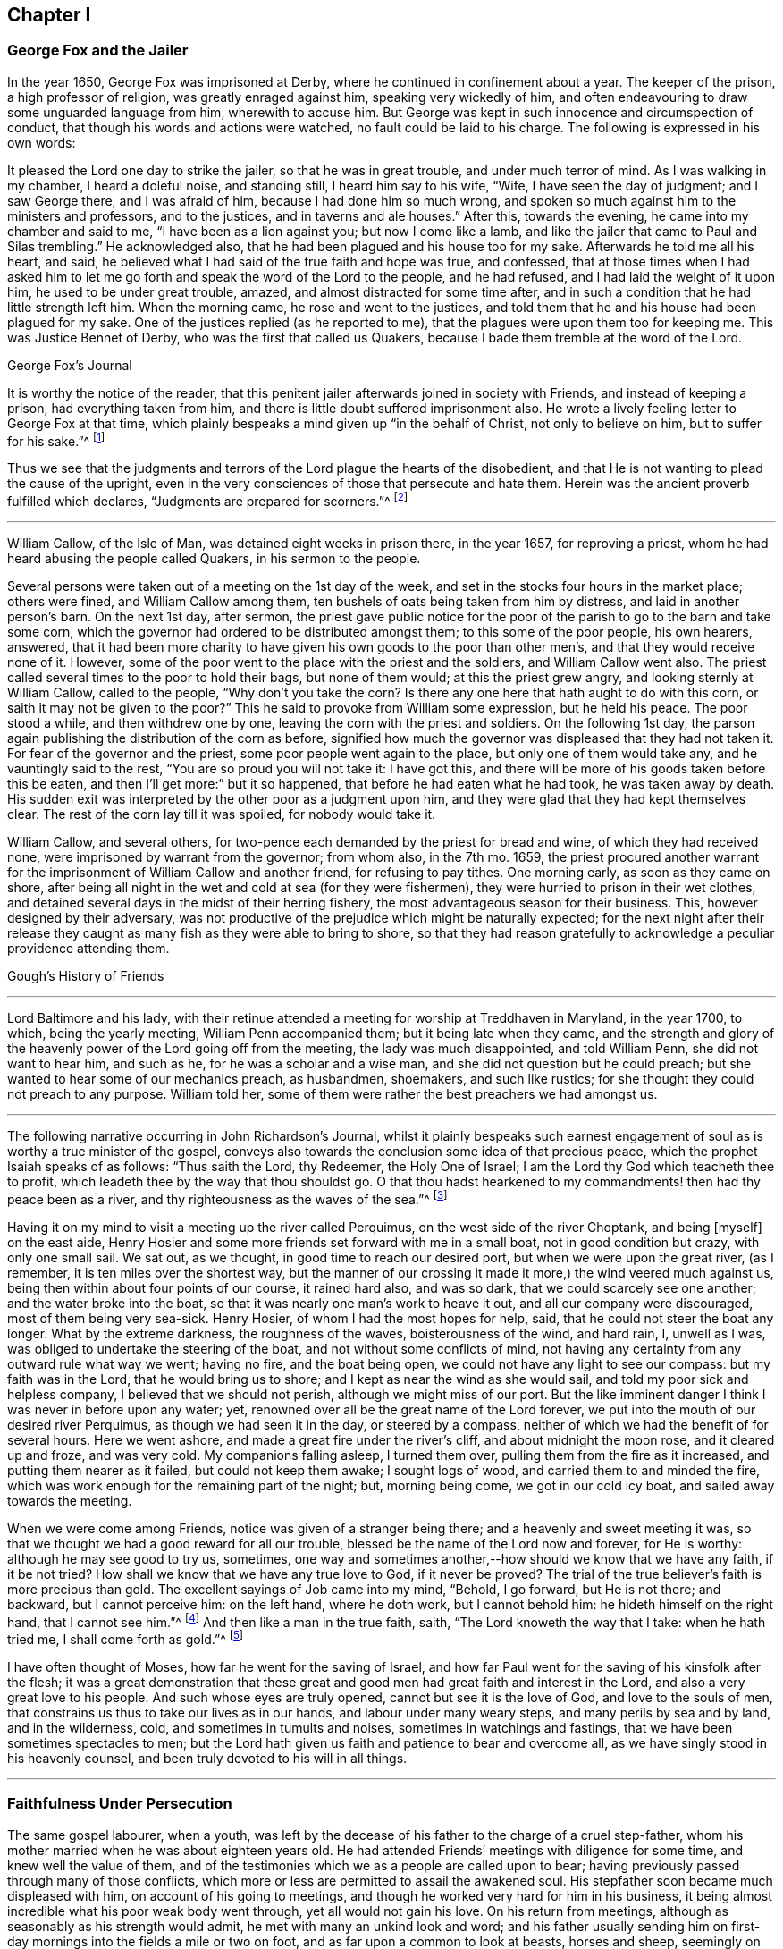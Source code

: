 == Chapter I

=== George Fox and the Jailer

In the year 1650, George Fox was imprisoned at Derby,
where he continued in confinement about a year.
The keeper of the prison, a high professor of religion, was greatly enraged against him,
speaking very wickedly of him,
and often endeavouring to draw some unguarded language from him, wherewith to accuse him.
But George was kept in such innocence and circumspection of conduct,
that though his words and actions were watched, no fault could be laid to his charge.
The following is expressed in his own words:

It pleased the Lord one day to strike the jailer, so that he was in great trouble,
and under much terror of mind.
As I was walking in my chamber, I heard a doleful noise, and standing still,
I heard him say to his wife, "`Wife, I have seen the day of judgment;
and I saw George there, and I was afraid of him, because I had done him so much wrong,
and spoken so much against him to the ministers and professors, and to the justices,
and in taverns and ale houses.`"
After this, towards the evening, he came into my chamber and said to me,
"`I have been as a lion against you; but now I come like a lamb,
and like the jailer that came to Paul and Silas trembling.`"
He acknowledged also, that he had been plagued and his house too for my sake.
Afterwards he told me all his heart, and said,
he believed what I had said of the true faith and hope was true, and confessed,
that at those times when I had asked him to let me
go forth and speak the word of the Lord to the people,
and he had refused, and I had laid the weight of it upon him,
he used to be under great trouble, amazed, and almost distracted for some time after,
and in such a condition that he had little strength left him.
When the morning came, he rose and went to the justices,
and told them that he and his house had been plagued for my sake.
One of the justices replied (as he reported to me),
that the plagues were upon them too for keeping me.
This was Justice Bennet of Derby, who was the first that called us Quakers,
because I bade them tremble at the word of the Lord.

George Fox`'s Journal

It is worthy the notice of the reader,
that this penitent jailer afterwards joined in society with Friends,
and instead of keeping a prison, had everything taken from him,
and there is little doubt suffered imprisonment also.
He wrote a lively feeling letter to George Fox at that time,
which plainly bespeaks a mind given up "`in the behalf of Christ,
not only to believe on him, but to suffer for his sake.`"^
footnote:[Phil. 1:29.]

Thus we see that the judgments and terrors of the Lord plague the hearts of the disobedient,
and that He is not wanting to plead the cause of the upright,
even in the very consciences of those that persecute and hate them.
Herein was the ancient proverb fulfilled which declares,
"`Judgments are prepared for scorners.`"^
footnote:[Prov. 19:29.]

[.asterism]
'''

William Callow, of the Isle of Man, was detained eight weeks in prison there,
in the year 1657, for reproving a priest,
whom he had heard abusing the people called Quakers, in his sermon to the people.

Several persons were taken out of a meeting on the 1st day of the week,
and set in the stocks four hours in the market place; others were fined,
and William Callow among them, ten bushels of oats being taken from him by distress,
and laid in another person`'s barn.
On the next 1st day, after sermon,
the priest gave public notice for the poor of the
parish to go to the barn and take some corn,
which the governor had ordered to be distributed amongst them;
to this some of the poor people, his own hearers, answered,
that it had been more charity to have given his own goods to the poor than other men`'s,
and that they would receive none of it.
However, some of the poor went to the place with the priest and the soldiers,
and William Callow went also.
The priest called several times to the poor to hold their bags, but none of them would;
at this the priest grew angry, and looking sternly at William Callow,
called to the people, "`Why don`'t you take the corn?
Is there any one here that hath aught to do with this corn,
or saith it may not be given to the poor?`"
This he said to provoke from William some expression, but he held his peace.
The poor stood a while, and then withdrew one by one,
leaving the corn with the priest and soldiers.
On the following 1st day,
the parson again publishing the distribution of the corn as before,
signified how much the governor was displeased that they had not taken it.
For fear of the governor and the priest, some poor people went again to the place,
but only one of them would take any, and he vauntingly said to the rest,
"`You are so proud you will not take it: I have got this,
and there will be more of his goods taken before this be eaten,
and then I`'ll get more:`" but it so happened, that before he had eaten what he had took,
he was taken away by death.
His sudden exit was interpreted by the other poor as a judgment upon him,
and they were glad that they had kept themselves clear.
The rest of the corn lay till it was spoiled, for nobody would take it.

William Callow, and several others,
for two-pence each demanded by the priest for bread and wine,
of which they had received none, were imprisoned by warrant from the governor;
from whom also, in the 7th mo.
1659,
the priest procured another warrant for the imprisonment
of William Callow and another friend,
for refusing to pay tithes.
One morning early, as soon as they came on shore,
after being all night in the wet and cold at sea (for they were fishermen),
they were hurried to prison in their wet clothes,
and detained several days in the midst of their herring fishery,
the most advantageous season for their business.
This, however designed by their adversary,
was not productive of the prejudice which might be naturally expected;
for the next night after their release they caught
as many fish as they were able to bring to shore,
so that they had reason gratefully to acknowledge a peculiar providence attending them.

Gough`'s History of Friends

[.asterism]
'''

Lord Baltimore and his lady,
with their retinue attended a meeting for worship at Treddhaven in Maryland,
in the year 1700, to which, being the yearly meeting, William Penn accompanied them;
but it being late when they came,
and the strength and glory of the heavenly power of the Lord going off from the meeting,
the lady was much disappointed, and told William Penn, she did not want to hear him,
and such as he, for he was a scholar and a wise man,
and she did not question but he could preach;
but she wanted to hear some of our mechanics preach, as husbandmen, shoemakers,
and such like rustics; for she thought they could not preach to any purpose.
William told her, some of them were rather the best preachers we had amongst us.

[.asterism]
'''

The following narrative occurring in John Richardson`'s Journal,
whilst it plainly bespeaks such earnest engagement
of soul as is worthy a true minister of the gospel,
conveys also towards the conclusion some idea of that precious peace,
which the prophet Isaiah speaks of as follows: "`Thus saith the Lord, thy Redeemer,
the Holy One of Israel; I am the Lord thy God which teacheth thee to profit,
which leadeth thee by the way that thou shouldst go.
O that thou hadst hearkened to my commandments! then had thy peace been as a river,
and thy righteousness as the waves of the sea.`"^
footnote:[Isaiah 48:17. 18.]

Having it on my mind to visit a meeting up the river called Perquimus,
on the west side of the river Choptank, and being +++[+++myself]
on the east aide, Henry Hosier and some more friends set forward with me in a small boat,
not in good condition but crazy, with only one small sail.
We sat out, as we thought, in good time to reach our desired port,
but when we were upon the great river, (as I remember,
it is ten miles over the shortest way,
but the manner of our crossing it made it more,) the wind veered much against us,
being then within about four points of our course, it rained hard also, and was so dark,
that we could scarcely see one another; and the water broke into the boat,
so that it was nearly one man`'s work to heave it out,
and all our company were discouraged, most of them being very sea-sick.
Henry Hosier, of whom I had the most hopes for help, said,
that he could not steer the boat any longer.
What by the extreme darkness, the roughness of the waves, boisterousness of the wind,
and hard rain, I, unwell as I was, was obliged to undertake the steering of the boat,
and not without some conflicts of mind,
not having any certainty from any outward rule what way we went; having no fire,
and the boat being open, we could not have any light to see our compass:
but my faith was in the Lord, that he would bring us to shore;
and I kept as near the wind as she would sail,
and told my poor sick and helpless company, I believed that we should not perish,
although we might miss of our port.
But the like imminent danger I think I was never in before upon any water; yet,
renowned over all be the great name of the Lord forever,
we put into the mouth of our desired river Perquimus,
as though we had seen it in the day, or steered by a compass,
neither of which we had the benefit of for several hours.
Here we went ashore, and made a great fire under the river`'s cliff,
and about midnight the moon rose, and it cleared up and froze, and was very cold.
My companions falling asleep, I turned them over,
pulling them from the fire as it increased, and putting them nearer as it failed,
but could not keep them awake; I sought logs of wood,
and carried them to and minded the fire,
which was work enough for the remaining part of the night; but, morning being come,
we got in our cold icy boat, and sailed away towards the meeting.

When we were come among Friends, notice was given of a stranger being there;
and a heavenly and sweet meeting it was,
so that we thought we had a good reward for all our trouble,
blessed be the name of the Lord now and forever, for He is worthy:
although he may see good to try us, sometimes,
one way and sometimes another,--how should we know that we have any faith,
if it be not tried?
How shall we know that we have any true love to God, if it never be proved?
The trial of the true believer`'s faith is more precious than gold.
The excellent sayings of Job came into my mind, "`Behold, I go forward,
but He is not there; and backward, but I cannot perceive him: on the left hand,
where he doth work, but I cannot behold him: he hideth himself on the right hand,
that I cannot see him.`"^
footnote:[Job 23:8.]
And then like a man in the true faith, saith, "`The Lord knoweth the way that I take:
when he hath tried me, I shall come forth as gold.`"^
footnote:[ver. 9.]

I have often thought of Moses, how far he went for the saving of Israel,
and how far Paul went for the saving of his kinsfolk after the flesh;
it was a great demonstration that these great and
good men had great faith and interest in the Lord,
and also a very great love to his people.
And such whose eyes are truly opened, cannot but see it is the love of God,
and love to the souls of men, that constrains us thus to take our lives as in our hands,
and labour under many weary steps, and many perils by sea and by land,
and in the wilderness, cold, and sometimes in tumults and noises,
sometimes in watchings and fastings, that we have been sometimes spectacles to men;
but the Lord hath given us faith and patience to bear and overcome all,
as we have singly stood in his heavenly counsel,
and been truly devoted to his will in all things.

[.asterism]
'''

=== Faithfulness Under Persecution

The same gospel labourer, when a youth,
was left by the decease of his father to the charge of a cruel step-father,
whom his mother married when he was about eighteen years old.
He had attended Friends`' meetings with diligence for some time,
and knew well the value of them,
and of the testimonies which we as a people are called upon to bear;
having previously passed through many of those conflicts,
which more or less are permitted to assail the awakened soul.
His stepfather soon became much displeased with him, on account of his going to meetings,
and though he worked very hard for him in his business,
it being almost incredible what his poor weak body went through,
yet all would not gain his love.
On his return from meetings, although as seasonably as his strength would admit,
he met with many an unkind look and word;
and his father usually sending him on first-day mornings
into the fields a mile or two on foot,
and as far upon a common to look at beasts, horses and sheep,
seemingly on purpose to render him incapable of going to meetings,
he was obliged to walk fast,
and sometimes ran with his shoes under his arm for want of time;
which affected many Friends, so that they could not forbear weeping,
to see him come into the meeting very much heated, having come two, three, four,
and sometimes six miles.

"`The Lord`'s mighty power bore me up,`" says John Richardson,
"`and he gave me as it were hind`'s feet, and enabled me to go through these exercises,
and to bear the burden in the heat of the day of my trials, inwardly and outwardly,
which were many and various.`"

After other stratagems used to hinder his going to Friends`' meetings,
and when he saw that neither frowns, threats, hardships,
nor great promises of kindness could prevail, his father told him bluntly and roughly,
he should stay no longer in his house, to which John innocently replied,
he could not help it if it must be so, as all he could do would not give him content,
without hurting his conscience and the peace of his mind, which, he said,
he valued above all mutable things of this world.

John Richardson proceeds thus in his narrative:

Notwithstanding I pleaded with my father to let me stay until I could hear of a place,
he would not, though I was scarce fit for service, being +++[+++so reduced]
that most who knew me said, I should pine away in a consumption; but turn out I must,
and did, though weak, poor and low, in body, mind, pocket and clothes,
having then but twelve pence in my pocket, and very ordinary clothes on my back.
Thus I took my solemn leave of the family, with my heart full,
but I kept inward to the Lord, and under Truth`'s government;
many tears were shed in the family, especially by my poor mother; my father said little,
but appeared like one struck with wonder,
to see so much love manifested towards me by the family,
and so much wishing that I might not go away.

When I came out upon the great common, where I had had many solitary walks,
I thought of Abraham who was called out of Ur in the land of the Chaldeans,
as it is briefly mentioned by Stephen; but this was the difference betwixt us,
he was called, I was forced out.
But as I was walking upon the common, the sense of my weak condition,
not knowing whither to go, nor where to lay my head, (although I had many friends,
yet I could not be free to go to them, unless I had known they had business for me,
being not of a forward, but rather backward and shy disposition,)--I say,
the sense and weight of my condition came over me to that degree,
that it appeared to me as though my way was hedged up on every side,
inwardly and outwardly.
I even thought myself like a pelican in the wilderness, or as an owl in the desert,
there appearing to me scarce a man in all the earth in my condition,
every way considered;
and in the sense and deep consideration of my present wilderness state,
I felt myself under a great oppression of spirit, and my heart seemed full,
like a bottle that wanted vent.
I looked round about me to see that none were near to see my tears, nor hear my cries,
and in the very anguish and bitterness of my soul,
I poured forth my complaints to the Judge of all the earth,
who spoke to me and comforted me in this my deplorable state,
which was worse than Jacob`'s, when he lay upon the ground,
and had a stone for his pillow; he had his near kindred to go to,
whom he might expect would receive him gladly, but I had none to go to,
but such as rather reviled me, and gave me hard language: but the Lord said to me,
as if a man had spoken, "`First seek the kingdom of heaven and the righteousness thereof,
and all these things that thou standest in need of shall be given unto thee.`"
I then desired he would please to shew me the place I should go to;
and the Lord opened my way, and shewed me the house I should go to,
and abide in for a time.
I said, "`Good is the word of the Lord.`"
I believed; and it was a great means to stay my mind, and settle it in the Truth,
with full purpose of heart to follow the Lord,
and obey his requirings according to the knowledge and ability given me.

[.asterism]
'''

Some circumstances connected with the early religious course of Richard Davies,
are of that interesting edifying nature,
as to come within the object and range of these short anecdotes.

He was early convinced by the power and grace of God,
that the religious views held by our Society, were agreeable to scripture,
and to the Truth as it is in Jesus.
He lived in North Wales,
and appears to have been one of the first of our
Friends raised up in that part of the country.
His usefulness was great in the gathered churches of Christ thereabouts,
especially in times of persecution.
The testimonies of his brethren, prefixed to his journal, are expressive of his worth,
an extract from one of which may suffice to shew in what
esteem such hardy labourers were held by their survivors:

O the wonderful wisdom and love of God, who called him and many others in those days,
and prepared and qualified them for the great work he had to do,
and strengthened them to tread the way before us, that were weak and feeble!
O how strong, bold and valiant instruments did the Lord God prepare,
to begin to strike at the great image of pride, haughtiness, etc.,
that was then and yet is in the world!
Indeed their memorial is worthy to be recorded,
that ages yet to come might see what the Lord hath done for his faithful ones,
who gave up their lives, and all they had, on Truth`'s account.

The epitome which follows is of greater length than could in a general way be desired;
but being calculated to elucidate many points of our Christian testimony and practice,
and given forth by one who became a father to many,
even an apostle and bishop over the flock in that principality,
it did not seem well to abridge it.

About the year 1656, our ministers told us, that there was a sort of people,
come up in the north, called Quakers,
that were a people of a strange posture and principles; saying to us,
it was the last days and times, that Christ spoke of in the 24th chapter of Matthew,
"`Many shall come in my name, and deceive many.`"
ver. 5. "`For there shall arise false Christs, and false prophets,
and shall shew great signs and wonders; insomuch that, if it were possible,
they shall deceive the very elect.`"
ver. 24. These sort of people called Quakers, were much preached against; +++[+++we were]
told they were the false prophets, etc., that they denied the scriptures,
and all ordinances, and also denied the very Christ that bought them.
They were represented to us to be such a dangerous sort of people,
that we were afraid of any who had the name of Quaker lest we should be deceived by them.
Hitherto they had not been in these parts of the country,
neither did we know what were the principles held out by themselves;
but only such as were reported, though falsely, unto us by our preachers and others:
which kept us in blindness, and from making further enquiry, and trying all things,
and holding fast that which is good, according to the apostle`'s advice.^
footnote:[1 Thess. 5:21.]

Now, about the year 1657,^
footnote:[Richard Davies being then about 22 years of age.]
there came a poor man, in a mean habit to my master`'s house, named Morgan Evan,
of South Wales: he had met with the people called Quakers in his travels,
and was convinced of the Truth.
This poor man discoursed with my master about the principles of Truth,
and I being in the shop about my calling, my mistress came to me and said,
"`Why do you not go out to help your master?
for there is a Quaker at the door that hath put him to silence.`"
I, hearing this, made haste, and took my bible under my arm,
and put on what courage I could, to dispute with that poor man;
but he proved too hard for us all.
When I went to them, they were upon the words thee and thou;
but I very peremptorily asked him, what command he had to speak thee and thou;
for I acknowledged to him it was the language of God to Adam,
and the language of the scripture; "`but,`" said I,
"`that is not enough for us now in this day, we must have a command for it.`"
To which he answered, "`Hold fast the form of sound words, which thou hast heard of me.`"^
footnote:[2 Tim. 1:13.]
I told him, we heard the Quakers denied the scripture, and that they would not read them.
He said, they were many false reports of them.
And truly, when he read the scripture so readily, I concluded in myself,
that what was reported of them was not true;
and he saw that he had reached to the witness of God in me.
Then he exhorted me to take heed to that light which shined in my heart,
and shewed me my vain thoughts, and reproved me in secret for every idle word and action;
saying, that was the true light, which lighteth every man that cometh into the world,
John 1:9; and in that light, I should see more light,
and that would open the scriptures to me,
and I should receive a measure of the same spirit which gave them forth;
and further he told me, it was the more sure word of prophecy,
unto which I did well to take heed, as unto a light that shineth in a dark place,
until the day dawn, and the day-star arise in my heart.^
footnote:[2 Peter 1:19.]
And he spoke much of the inward work,
and the operation of God`'s Holy Spirit upon the soul;
recommending me to the grace of God, that bringeth salvation, teaching us, that,
denying ungodliness and worldly lusts, we should live soberly, righteously,
and godly in this present world.^
footnote:[Titus 2:11-12.]
And so he departed from our house, and I set him along on his way.

Now when I came back from him, the consideration of his words took fast hold on me,
so that I could not go from under them;
and the more I waited in that light to which he recommended me,
the more my former peace,^
footnote:[Richard Davies was born a member of the Established Church,
but joined the Independents.]
and that in which I formerly took comfort, was broken: and herein I came to see,
that our former building could not stand,
for we built upon that which the apostle called wood, hay, and stubble.
Thus I came to a loss of all my former knowledge,
and my former performances proved but a sandy foundation.
Then I did, with much humility and poverty of spirit, beg of Almighty God,
that I might build upon that rock which the true church of Christ was built upon,
that the gates of hell might not prevail against me.

But I was afraid of being deceived by the Quakers: yet where to go, outwardly,
for advice or counsel I knew not.
So I desired that the God of Abraham, Isaac and Jacob, would be my teacher;
for I believed that the Lord would make a new covenant with his people now,
as he promised by the mouth of the prophet Jeremiah.^
footnote:[Ch. xxxi.
31, 32, 33, 34.]

The like precious promises I was made willing to take hold on,
and waited for the fulfilling of them in myself and
of that which Christ said to the Jews,
"`It is written in the prophets, And they shall be all taught of God.
Every man therefore that hath heard, and hath learned of the Father, cometh unto me.`"^
footnote:[John ch.
vi.]
And it is said, "`All thy children shall be taught of the Lord,
and great shall be the peace of thy children.`"^
footnote:[Isa. 54:13.]

When I come to know a little of the teachings of the Lord,
I took my leave of all my former formal teachers,
and many times went into the woods and other byplaces, where none might see me,
to wait upon the Lord, where I was much broken and tendered by the power of God.
And though I began to see a little of myself, and something of the goodness of God,
still I was afraid of being deceived, for I had read and heard,
that Satan himself is transformed into an angel of light.^
footnote:[2 Cor. 11:14.]
I desired of the Lord that I might see this poor man once again,
for I knew not where to see the face of any called a Friend;
and it pleased God that he came again that way, and I +++[+++requested]
of my master and mistress to give him lodging, and that he might be with me,
to which they consented.
Then I queried of him their way of worship, and concerning those two great ordinances,
so called, that we so much relied upon, namely, the bread and wine, and baptism,
and respecting the scriptures,
to know what was their judgment of them;--to which he gave me some satisfaction.
In the morning I parted with him,
and to the best of my knowledge I saw him no more for several years.

In all this time I still kept my retirement in the wood, or some other private place;
and there in my waiting I desired of the Lord,
that I might be farther satisfied by himself as to those things: first,
whether the scriptures were the Word of God, as was said and preached unto us they were,
and the way to life and salvation.
Then the first chapter of John came under my serious consideration in my meditation.
I, with many more, was under that mistake the Jews were,
who thought they might have eternal life in the scriptures; whereas Christ saith,
"`Search,`" or, "`ye search the scriptures; for in them ye think ye have eternal life:
and they are they which testify of me.
And ye will not come to Me, that ye might have life.`"^
footnote:[John 39, 40.]
As He is the life, so He is the way to the Father; "`I am the way, the truth,
and the life: no man cometh unto the Father but by me.`"^
footnote:[John 14:6.]
As for the scriptures, I was a great lover and a great reader of them,
and took great pleasure in searching them,
thinking that would make me wise unto salvation; as Paul said to Timothy,
"`And that from a child thou hast known the holy scriptures,
which are able to make thee wise unto salvation,
through faith which is in Christ Jesus.`"^
footnote:[2 Tim. 3:15.]
This main thing was wanting in me, the true and saving faith, which is the gift of God.
"`For by grace ye are saved, through faith, and that not of yourselves:
it is the gift of God.`"^
footnote:[Eph. 2:8.]
So it is the grace of God that brings salvation,
and not the bare historical knowledge of the scriptures.

Men may have a great literal knowledge of the scriptures, and yet remain in error,
because they know them not as they ought to do,
nor the power that was in the holy men that gave forth; as Christ said to the Jews,
"`Ye do err, not knowing the scriptures, nor the power of God.`"^
footnote:[Matt. 22:29.]
That which gives the true knowledge of God,
and a right understanding of the scriptures is therefore the power of God:
"`For,`" says the apostle, "`God, who commanded the light to shine out of darkness,
hath shined in our hearts, to give the light of the knowledge of the glory of God,
in the face of Jesus Christ.`"^
footnote:[2 Cor. 4:6.]
And as men and women come to mind this light, that is, the Spirit of God, and to obey it,
they shall come to the comfort of the scriptures,
of which the same apostle speaks:--"`Whatsoever things
were written aforetime were written for our learning;
that we, through patience and comfort of the scriptures, might have hope.`"^
footnote:[Rom. 15:4.]

And being under a serious consideration of what I read in the sacred writings,
I believed the Spirit of the Lord to be the interpreter thereof.
Those great mysteries that were hid from ages and generations,
and are hid now in this our age from many, are come to be revealed by the Spirit of God.
And though formerly I read the scriptures as too many do,
without a true sense and due consideration, yet now, I can bless God for them,
and have great comfort in the reading of them; they being no more as a sealed book to me,
and many more, who wait for the assistance of God`'s Holy Spirit,
in all their duties and performances which the Lord requires of them:
for without Him we know that we can do nothing that is pleasing unto Him.
Formerly we ran in our own time and wills to preach and pray,
not having such a due regard to the leading and moving of the Spirit of the Lord:
but many times, when I arose from my knees in a formal way of prayer,
the reproof was very near me, "`Who required this at thy hands?
It is sparks of thy own kindling.`"
I was afraid that I should lie down in sorrow, as was said to some by the Lord,
in Isaiah 1, 11.

I had much reasoning and various consultations in my mind concerning +++[+++water baptism]
and the bread and wine.
And when I was satisfied as to those weighty concerns, I thought I might rest there,
and keep my old customs, and fashions, and language; but that would not do,
I had no peace therein: God shewed me the +++[+++vain]
customs of the nation, and +++[+++that]
our language +++[+++was]
not according to the language of God`'s people, recorded in the scriptures of Truth.
And withal I knew a little grammar,
and how it was improper to say vos (you) to one single person, instead of tu (thou).
I also believed that the Lord would return to his people a pure language in these days,
as was promised in the days of old concerning Israel; then,
when they returned to the Lord, he would bring them out of their captivity:
for thus saith the Lord, "`Then will I turn to the people a pure language,
that they may all call upon the name of the Lord, to serve Him with one consent.`"^
footnote:[Zeph. 3:9.]

Thus I was conscientiously concerned to speak the
pure language of thee and thou to every one,
without respect of persons, which was a great cross to me,
though it seems to some but as a weak and foolish thing;
yet when the Lord lays the necessity of speaking the truth to all,
in the language that God and all his servants used,
it comes to be of greater weight than many light airy people think it is.
This necessity being laid upon me, I spoke to my master in that dialect:
he was not offended at it because he was convinced of the truth of it,
and that it ought to be spoken to every one.
But when I gave it to my mistress, she took a stick,
and gave me such a blow on my bare head,
that made it swell and sore for a considerable time; she was so disturbed at it,
that she swore she would kill me, though she should be hanged for it;
though before that time she very seldom, if ever, gave me an angry word.
But I considered the enmity was between the two seeds,
and that "`that which was born after the flesh persecuted
him that was born after the Spirit.`"^
footnote:[Gal. 4:29.]
I being well satisfied of the Truth in myself, remembered Christ`'s words,
"`He that loveth father or mother more than me is not worthy of me.
He that findeth his life shall lose it:
and he that loseth his life for my sake shall find it.`"^
footnote:[Matt. 10:37. 39.]

The Almighty put it into my heart to consider the cost,
and that through tribulation I was to enter into the kingdom of heaven;
and I was faithful in this testimony that I had to bear.
I was much encouraged to go on in that strait and narrow way,
that God shewed me I was to walk in.
I also considered the saying.
"`Whosoever doth not bear his cross, and come after me, cannot be my disciple:`" again,
"`Which of you, intending to build a tower, sitteth not down first,
and counteth the cost, whether he hath sufficient to finish it?`"^
footnote:[Luke 14. ch.
27, 28.]
This consideration was weighty with me, lest I should begin to take up the Cross,
and to walk in this way, and should not be able to hold out to the end:
for the temptation of Satan, the lust of the flesh,
and the sinful customs and fashions of this world, were very prevalent;
and the weight and burden that was upon me was great,
having none in the country to be an help to me in the time of my exercise,
but the Lord alone, who hath promised to be with His people in all their troubles,
and that He would not leave them nor forsake them.
I was very ready and willing to take hold of His promises, and my prayers unto Him were,
that He would enable me to go through all things that He required of me.

I was now first called a Quaker, because I said to a single person Thee and Thou,
and kept on my hat, and did not go after the customs and fashions of the world,
that other professors lived and walked in:
though some of these would complain of their own formalities;
and were weary of the fashions of the world,
yet they did not take up their cross and leave them.
In thus doing I had great comfort from the Lord,
and did receive from Him living satisfaction and encouragement to go on in my way;
remembering the scripture that saith, "`The righteous shall hold on his way,
and he that hath clean hands shall be stronger and stronger`"^
footnote:[Job 17:9.]
I might also say with Job, "`But He knoweth the way that I take: when he hath tried me,
I shall come forth as gold.
My foot hath held his steps; his way have I kept, and not declined,
neither have I gone back from the commandment of his lips:
I have esteemed the words of his mouth more than my necessary food.`"^
footnote:[Job 23:10.]

The Lord kept me, and his people, very meek and low in our minds,
in a self-denying spirit: we waited for the living word,
that came with a living voice from him that speaks from heaven to us by his Spirit;
and the living voice is the voice of "`Christ in us, the hope of glory;`"^
footnote:[Col. 1:27.]
which voice we esteemed more than our necessary food.
For obeying this voice we come to be mocked and derided;
and they spoke all manner of evil against us, and hated us for his name`'s sake.^
footnote:[Matt. 10:22]
I remembered what Christ had told us in Luke 21:12,
"`They shall lay their hands on you and persecute you,
delivering you up to the synagogues, and into prisons,
being brought before kings and rulers for my name`'s sake,`" etc.
These and the like afflictions I was to meet with,
if I truly and faithfully followed the Lord Jesus Christ;
therefore I laboured to put on the whole armour of light,
that I might be able to withstand the fiery darts of the wicked one.

The rage of my mistress was not yet abated, though she had nothing against me,
but not conforming to the corrupt language and vain customs of the world:
for I laboured to keep a conscience void of offence, both towards God and man.
One time, when she thought it a fit opportunity to execute her cruelty,
she fell into a great rage, and I was freely given up to die that hour by her;
but the Lord was pleased to accept of my free-will offering,
and I may say with the apostle, that I counted not "`my life dear unto myself,
so that I might finish my course with joy.`"^
footnote:[Acts 20:24.]
And the Lord alone appeared for my deliverance,
and made her more moderate the rest of my servitude, it being less than two years;
and after I went away, the Lord visited her with a sharp fit of sickness,
in which time she spoke to her husband and those that were with her,
that she thought she should not die till she had asked me forgiveness,
and desired them to send for me if it were at London; and so they did:
I could freely forgive her, for that I had done long since,
and I prayed to my heavenly Father that he might forgive her also.
I sent to her; and it pleased God to touch her with a sense of his love,
and lengthened her days,
she confessing oftentimes the wrong she had done to an honest careful young man,
as she said I had been,
who minded her husband`'s inward and outward good more than they themselves did.

About this time (1657) it was the great talk of the country, that I was become a Quaker.
My parents were much concerned about me.
I had not been yet with my father nor mother,
but waited for freedom and clearness in myself, and then I went to see them.
It was a trouble to them to see that I did not, as formerly,
go down upon my knees to ask their blessing, and bow to them and take off my hat.
My father soon turned his back upon me.
I had heard of his displeasure, and that he had said, he would leave me nothing;
saying to my relations, that they thought to have had comfort of me,
but now they expected none, but that I would go up and down the country, crying, Repent!
Repent!
Now, if my father should have cast me off upon such an account,
I was well persuaded it was for Christ`'s and the gospel`'s sake.
I remembered David`'s condition, when he said, "`Thou hast been my help; leave me not,
neither forsake me, O God of my salvation.
When my father and my mother forsake me, then the Lord will take me up.
Teach me thy way, O Lord, and lead me in a plain path, because of mine enemies.`"^
footnote:[Ps. 27:9 to 11.]

At length my mother came tenderly to me, and took a view of me, looking on my face,
and she saw I was her child, and that I was not, as they said,
"`bewitched or transformed into some other likeness;`"
which was reported of Quakers then,
and that they bewitched people to their religion, etc.
Thus they deceived them and many others with such strange stories,
and we were accounted "`deceivers, yet true.`"^
footnote:[2 Cor. 6:8.]
And when I discoursed with her out of the scriptures,
her heart was much tendered and affected with the goodness of God towards me;
she went to see for my father, and said unto him, "`Be of good comfort,
our son is not as was reported of him, we hope to have comfort of him yet.`"

A little after this,
I came to hear that some of the people that were called Quakers were at Shrewsbury,
being distant from the place of my abode about eighteen miles;
I waited for an opportunity to go to see them, and the way of their worship,
for as yet I had not seen any of them, but that one poor man before mentioned.
When the time called Christmas came, I got leave to go so far.
I went first to the house of John Millington, where many Friends resorted,
and they of the town came to see me in great love and tenderness,
and much brokenness of heart was among us, though but few words.
We waited to feel the Lord among us, in all our comings together.
When the first day of the week came, we went to a meeting at William Pane`'s,
and though it was silent from words, yet the word of the Lord was among us,
it was as a hammer and a fire, it was sharper than any two-edged sword,
it pierced through our inward parts, it melted and brought us into tears,
that there was scarcely a dry eye among us:
the Lord`'s blessed power over-shadowed our meeting, and I could have said,
that God alone was master of that assembly.
The next day as I was preparing homewards,
having had a considerable time with Friends there,
and being much comforted with the goodness of God, and unfeigned love of the brethren,
we heard that John ap John was to have a meeting there: I stayed that meeting,
where I heard for the first time a Friend called a Quaker preach in a meeting;
and when I heard him, I thought he spoke as one having authority, and not as the scribes,
his words were so sound and piercing.

I came home to my master`'s house, where I was under many considerations,
and especially that of Christ`'s words, "`Ye are the light of the world.
Let your light so shine before men, that they may see your good works,
and glorify your Father which is in Heaven.`"^
footnote:[Matt. 5:14,16.]

And afterwards, the Lord required of me to go and give my testimony for Him,
and to warn a company of people to think of their latter end,
who were met to dance and to play, not far from my master`'s house;
When I came within the room where they were dancing, the fiddler ceased playing,
and they dancing; I declared the word of the Lord among them.
That which was chiefly before me was that of Job;
"`They send forth their little ones like a flock, and their children dance.
They take the timbrel and harp, and rejoice at the sound of the organ.
They spend their days in mirth, and in a moment go down to the grave.`"^
footnote:[Job 21:11. 13.]
When I had discharged myself of what lay upon me, I parted in love and peace from them,
and they thanked me for my good exhortation, and some of them came to set me home.
I continued, as the Lord made way for me,
to visit those in whom I found any inclination to the things that were good:
and there was one William Davies convinced of the Truth with me.

After this, I still waited to know the will and counsel of God,
and that he might direct me in my way, and order my steps in this my spiritual travel;
for had none to look unto but to Him alone,
who was all-sufficient to carry on the work which He had begun, though often by weak,
poor, mean, and contemptible instruments in the eye of the world.
Well might I say with the apostle,
"`But God hath chosen the foolish things of the world to confound the wise;
and God hath chosen the weak things of the world to confound the things which are mighty;
and base things of the world, and things which are despised, hath God chosen, yea,
and things which are not, to bring to nought things that are.`"^
footnote:[1 Cor. 1:27. 28.]

About this time I went to visit some young men,
my former companions in profession of religion; two or three of them were convinced,
and received the Truth.
When we were come to the number of four, it was with me,
that we ought to meet together in the name of the Lord;
for I remembered the promise of Christ, who said,
"`Where two or three are gathered together in my name,
there am I in the midst of them.`"^
footnote:[Matt. 18:20.]
So we all agreed to meet together, but none of us had a house of his own to meet in.
We determined therefore to meet on a hill in a common, as near as we could,
for the conveniency of each other, we living some miles distant.
There we met in silence, to the wonder of the country.
When the rain and weather beat upon us on one side of the hill, we went to the other side.
We were not free to go into any neighbours`' enclosures, for they were so blind, dark,
and ignorant, that they looked upon us as witches, and would go away from us,
some crossing themselves with their hands about their foreheads and faces.

Thus we continued for some time, till two of them left me, +++[+++to live elsewhere.]
The third was William Davies: and we met together for some time;
but one time he stayed longer than usual, and a dark spirit possessed him,
so that the little time we were together was not comfortable to me,
and when he had broke up the meeting, he asked me, by way of discourse,
"`How I did think we should stand in the face of the whole country?`"
I answered him with great zeal, "`The serpent, the serpent,
the same that beguiled the woman in paradise, hath beguiled thee,
thou wilt not be able to stand;`" And while we were yet discoursing,
I saw my master coming, two women following him, the one was his wife my cruel mistress,
the other was his sister; they both had staves in their hands, and when they came to us,
my mistress began beating William Davies.
So his trial came very quickly,
and he came no more to meet with me nor any other Friends for many years.
It so happened that I had not a blow among them; and if I had received any,
I had learned of Christ Jesus, my Lord and Master,
to suffer patiently for His name`'s sake, and not to depart from Him, though my trials,
temptations and afflictions were not a few.

These young men going away thus, I was left alone again,
but still I kept waiting upon the Lord, to know his will concerning me;
and when the time of my apprenticeship was over, I found freedom to go to London,
to visit Friends there, which was in the year 1658-9;
and finding many good and living Friends there, I settled to my trade,
being a felt maker, and very well satisfied I was,
that I could go to meetings and follow my business.
When any thing would come to my mind of this my native country,
barren and uninhabited with Friends and Truth, I endeavoured to shut it out,
and to keep where I was, and I did what I could;
but all my fair pretences and reasonings would not do, disobedient to the Lord I was,
and trouble and sorrow and judgment from the Lord came upon me,
for not obeying his command, to go to my own country to stand a witness for Him there.
In this my disobedience I continued, till I lost His presence,
and He smote me with trouble within, and pain in my bones,
that I could not work nor labor.
In this time, Friends of London were very kind and careful of me,
and would freely have administered to me,
but I was not willing to accept any thing from them, so long as I had of my own.

My pain of body and spirit increased upon me,
till at last I was forced to bow to the will of the great God, who was too strong for me;
and reasoning with Him one night upon the bed of my sorrows, he shewed me clearly,
that I was to go to my own country; and I was made willing to give up to go,
if He would be pleased to let me know his will and pleasure by this sign and token,
that he would remove my pain.
I also reasoned with him thus; that I was alone, like a pelican in the wilderness,
or a sparrow on a house-top.
The Lord still commanded me to go, shewing that He would provide an help-meet for me.
And when I had made a covenant with the Lord to go, immediately my pain was removed,
and I had peace and quietness of mind and spirit.
I arose next morning, and went to my work; and when those tender Friends,
that had a regard for me in my sickness, came to see me that morning, I was gone to work;
which was to their admiration.

So the Lord gave me in a little time, and He alone provided, an help-meet for me;
for I prayed unto him; that she might be of his own providing,
for it was not yet manifest to me where she was, or who she was.
But one time, as I was at Horslydown meeting in Southwark,
I heard a woman Friend open her mouth,
by way of testimony against an evil ranting spirit,
that did oppose Friends much in those days.
It came to me from the Lord, that that woman was to be my wife,
and to go with me to the country, and be an help-meet for me.
I was very willing to let the Lord order it as it seemed best to himself,
and therein I was easy; and in time the Lord brought us acquainted one with another,
and she confessed she had some sight of the same thing, that I had seen concerning her.
I told her, if the Lord did order her to be my wife,
she must come with me to a strange country,
were there were no Friends but what God in time might call and gather to himself.
Upon a little consideration, she said, if the Lord should order it so,
she must go with her husband, though it were to the wilderness;
and being somewhat sensible of the workings of God upon her spirit in this matter,
she was willing to condescend in her mind to what He wrought in her:
but by hearkening to one who had not well weighed the matter,
she became disobedient to what God had revealed to her;
which brought great sorrow and trouble upon her.
I went to see her in this poor condition,
and I rested satisfied with the will of God in this concern,
being freely resigned to receive her as His gift to me; and after some time,
we waiting upon the Lord together,
she declared before me and the other Friend who had
begat doubts and reasonings in her mind,
that in the name and power of God she consented to be my wife,
and to go with me whither the Lord should order us; and I said,
"`In the fear of the Lord, I receive thee as the gift of God to me.`"

Under a weighty consideration which way to take each other in marriage,
we concluded to lay our proceedings before our elders,
and especially our ancient Friend George Fox,
(people in those days were married by a priest,
or before a justice,) and I told George Fox,
we thought to take each other into a public meeting:
so he desired the Lord to be with us.
And when we saw our clearness in the Lord, we went to the Snail meeting in Tower street,
London, in the morning; and in the afternoon to Horslydown, Southwark;
and in that meeting, in the presence of God and that assembly,
we took each other to be man and wife.

God alone knew our innocency and integrity in coming together.
It was not for gold, nor silver, nor any outward thing;
but to be serviceable to Him in our age and generation,
and to stand witnesses for Him and His blessed Truth, where He should send us.
Soon after, in the Lord`'s time, we made what haste we could to come to the country,
where we believed the Lord would have us to be, and we said, "`O Lord,
if thou wilt go with us in our way, and give us bread to eat and raiment to put on, then,
O Lord, thou shall be our God.`"^
footnote:[See Gen. 28:20.]
And the Lord was with us in all our journey,
and gave unto us His sweet and comfortable presence.

Richard Davies Journal

